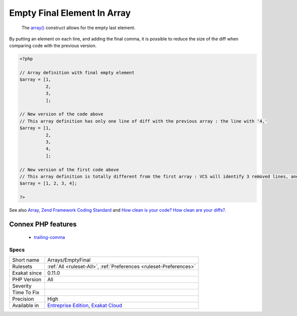 .. _arrays-emptyfinal:

.. _empty-final-element-in-array:

Empty Final Element In Array
++++++++++++++++++++++++++++

  The `array() <https://www.php.net/array>`_ construct allows for the empty last element. 

By putting an element on each line, and adding the final comma, it is possible to reduce the size of the diff when comparing code with the previous version.

.. code-block:: php
   
   <?php
   
   // Array definition with final empty element
   $array = [1,
             2,
             3,
             ];
   
   // New version of the code above
   // This array definition has only one line of diff with the previous array : the line with '4,'
   $array = [1,
             2,
             3,
             4,
             ];
   
   // New version of the first code above
   // This array definition is totally different from the first array : VCS will identify 3 removed lines, and one modified.
   $array = [1, 2, 3, 4];
   
   ?>

See also `Array <https://www.php.net/manual/en/language.types.array.php>`_, `Zend Framework Coding Standard <https://framework.zend.com/manual/2.4/en/ref/coding.standard.html#arrays>`_ and `How clean is your code? How clean are your diffs? <https://blog.madewithlove.be/post/code-style-options-for-cleaner-diffs/>`_.

Connex PHP features
-------------------

  + `trailing-comma <https://php-dictionary.readthedocs.io/en/latest/dictionary/trailing-comma.ini.html>`_


Specs
_____

+--------------+-------------------------------------------------------------------------------------------------------------------------+
| Short name   | Arrays/EmptyFinal                                                                                                       |
+--------------+-------------------------------------------------------------------------------------------------------------------------+
| Rulesets     | :ref:`All <ruleset-All>`, :ref:`Preferences <ruleset-Preferences>`                                                      |
+--------------+-------------------------------------------------------------------------------------------------------------------------+
| Exakat since | 0.11.0                                                                                                                  |
+--------------+-------------------------------------------------------------------------------------------------------------------------+
| PHP Version  | All                                                                                                                     |
+--------------+-------------------------------------------------------------------------------------------------------------------------+
| Severity     |                                                                                                                         |
+--------------+-------------------------------------------------------------------------------------------------------------------------+
| Time To Fix  |                                                                                                                         |
+--------------+-------------------------------------------------------------------------------------------------------------------------+
| Precision    | High                                                                                                                    |
+--------------+-------------------------------------------------------------------------------------------------------------------------+
| Available in | `Entreprise Edition <https://www.exakat.io/entreprise-edition>`_, `Exakat Cloud <https://www.exakat.io/exakat-cloud/>`_ |
+--------------+-------------------------------------------------------------------------------------------------------------------------+


